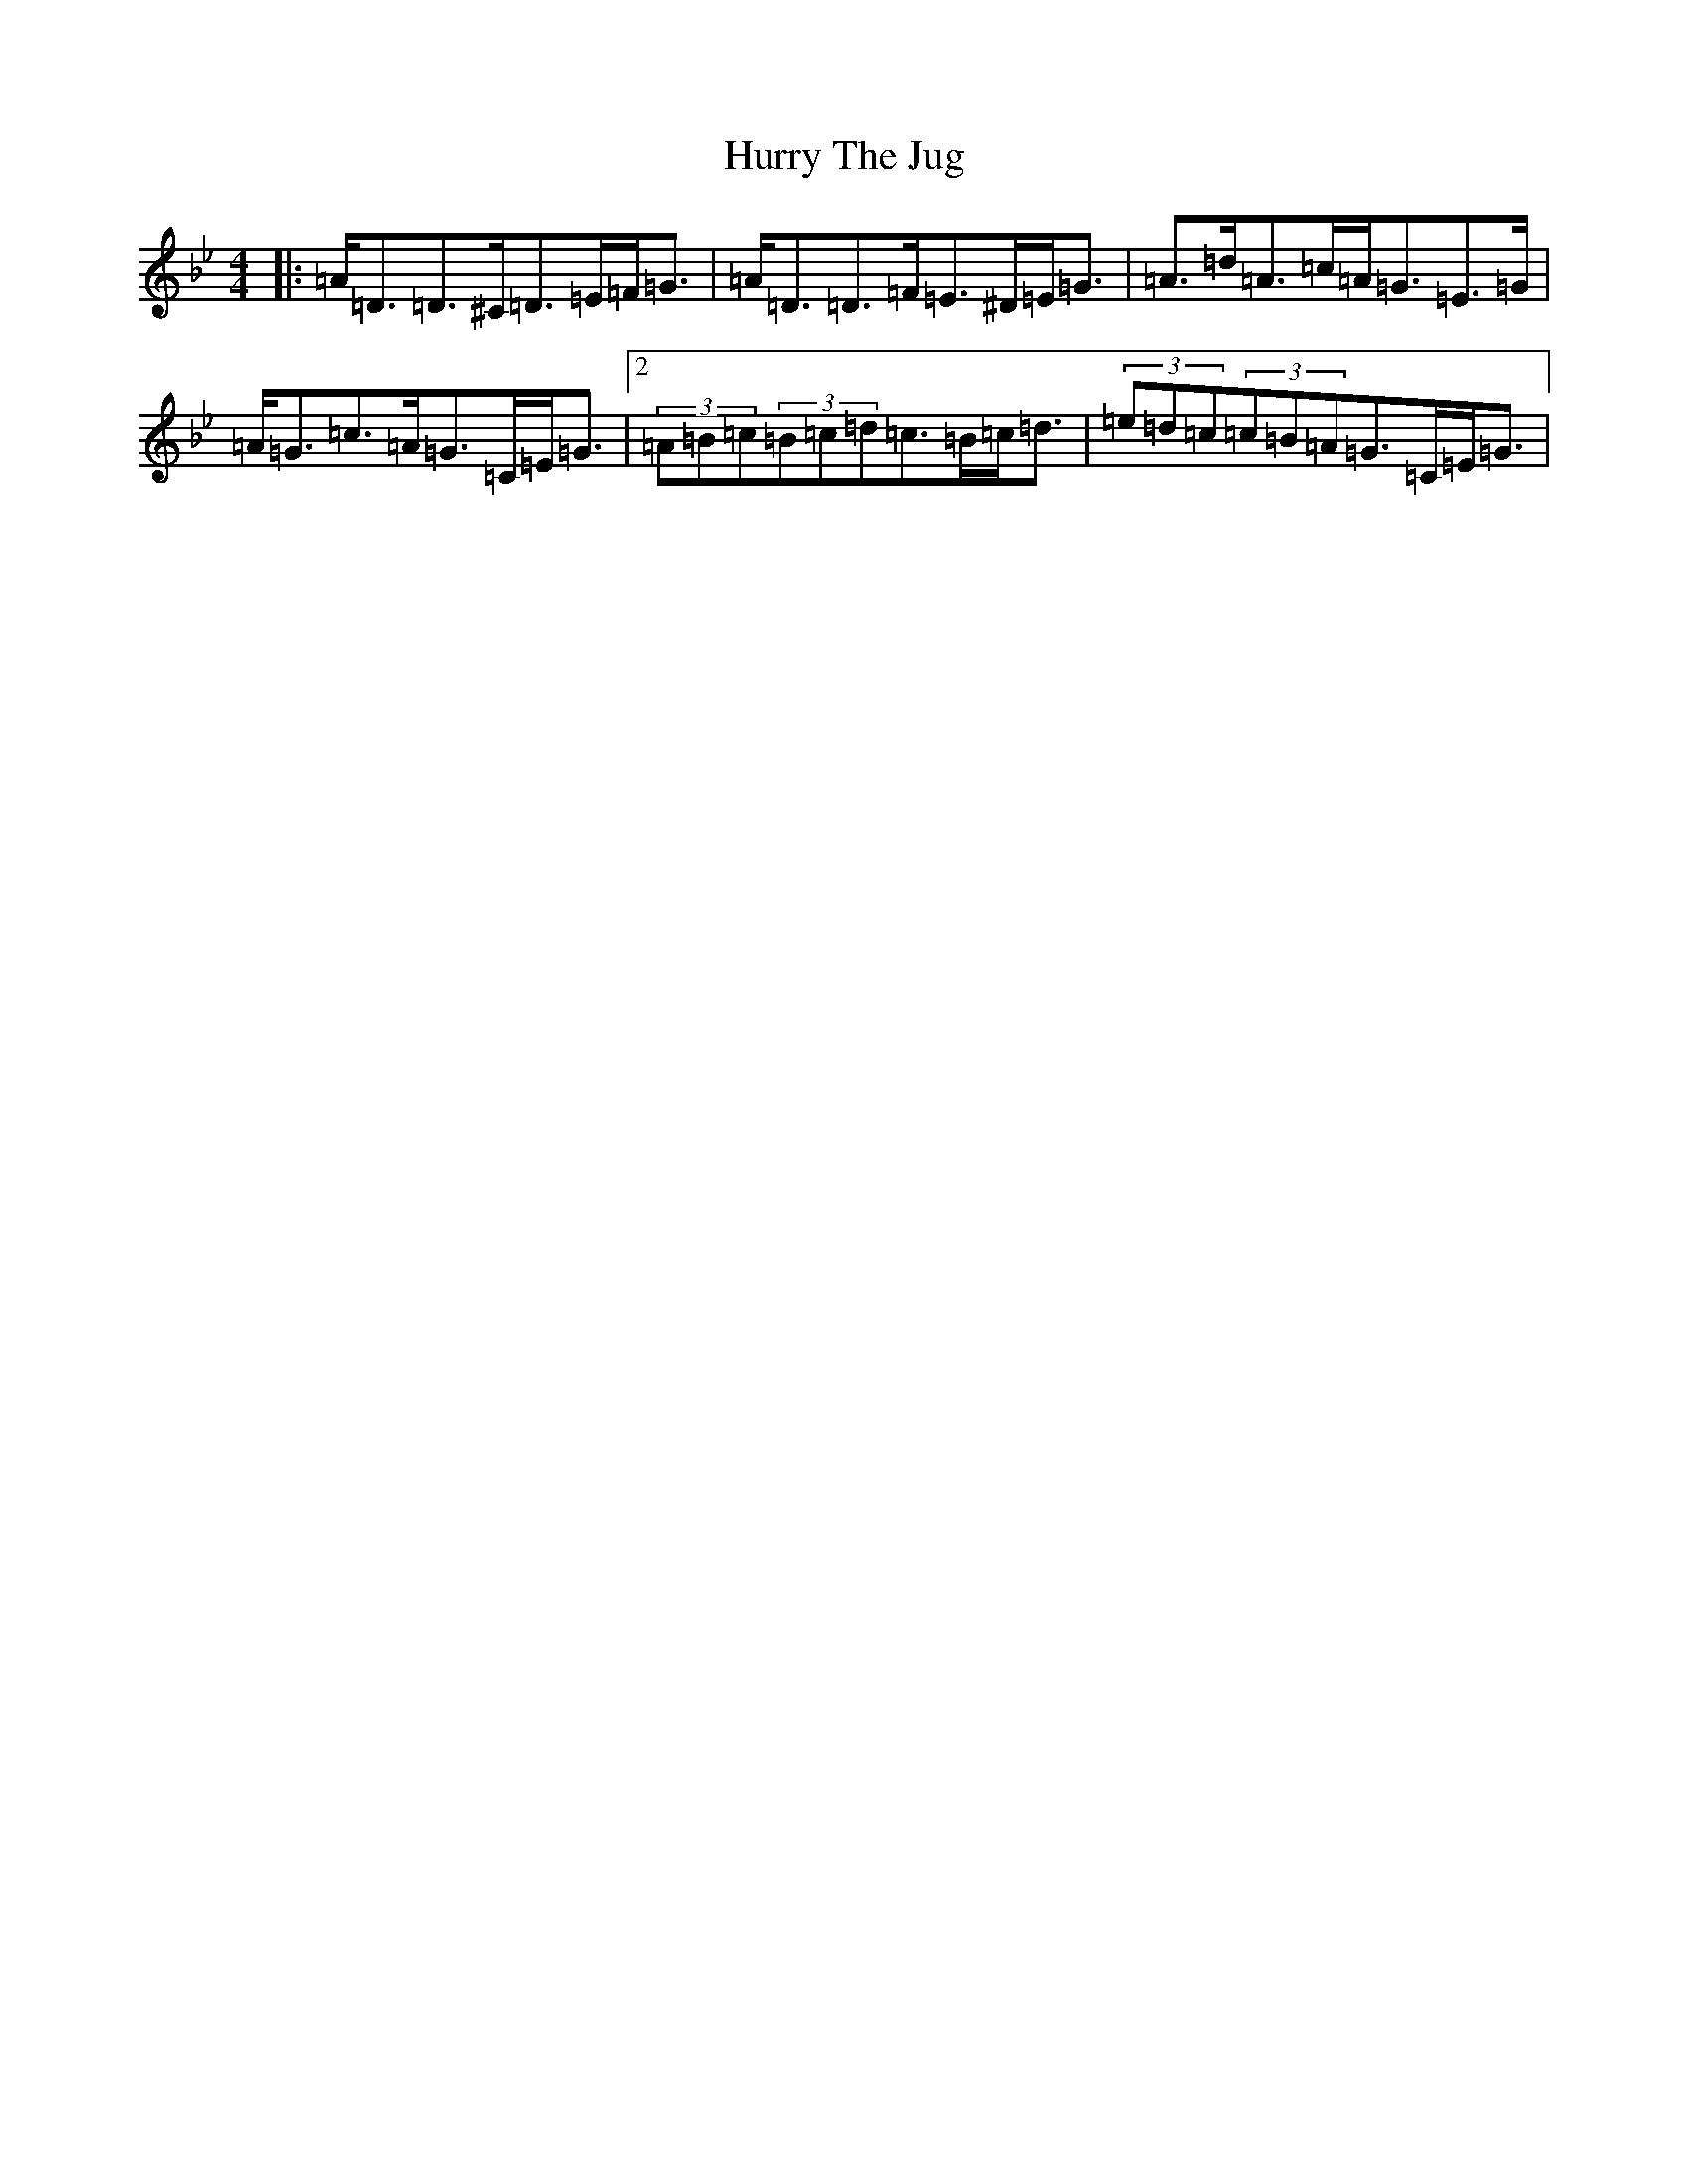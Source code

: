 X: 22398
T: Hurry The Jug
S: https://thesession.org/tunes/893#setting26959
Z: E Dorian
R: jig
M:4/4
L:1/8
K: C Dorian
|:=A<=D=D>^C=D>=E=F<=G|=A<=D=D>=F=E>^D=E<=G|=A>=d=A>=c=A<=G=E>=G|=A<=G=c>=A=G>=C=E<=G|2(3=A=B=c(3=B=c=d=c>=B=c<=d|(3=e=d=c(3=c=B=A=G>=C=E<=G|
